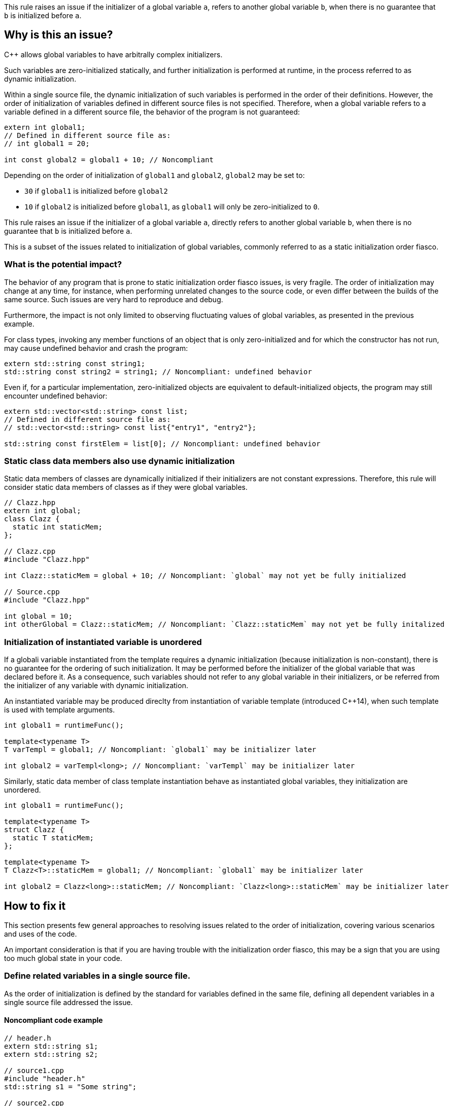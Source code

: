This rule raises an issue if the initializer of a global variable `a`,
refers to another global variable `b`, when there is no guarantee that `b` is initialized before `a`.

== Why is this an issue?

{cpp} allows global variables to have arbitrally complex initializers.

Such variables are zero-initialized statically,
and further initialization is performed at runtime,
in the process referred to as dynamic initialization.

Within a single source file, the dynamic initialization of such variables is performed in the order of their definitions.
However, the order of initialization of variables defined in different source files is not specified.
Therefore, when a global variable refers to a variable defined in a different source file,
the behavior of the program is not guaranteed:

[source,cpp]
----
extern int global1;
// Defined in different source file as:
// int global1 = 20;

int const global2 = global1 + 10; // Noncompliant
----

Depending on the order of initialization of `global1` and `global2`, `global2` may be set to:

* `30` if `global1` is initialized before `global2`
* `10` if `global2` is initialized before `global1`, as `global1` will only be zero-initialized to `0`.

This rule raises an issue if the initializer of a global variable `a`,
directly refers to another global variable `b`, when there is no guarantee that `b` is initialized before `a`.

This is a subset of the issues related to initialization of global variables,
commonly referred to as a static initialization order fiasco.

=== What is the potential impact?

The behavior of any program that is prone to static initialization order fiasco issues,
is very fragile.
The order of initialization may change at any time, for instance, when performing unrelated changes to the source code, or even differ between the builds of the same source.
Such issues are very hard to reproduce and debug.

Furthermore, the impact is not only limited to observing fluctuating values of global variables, as presented in the previous example.

For class types, invoking any member functions of an object that is only zero-initialized and 
for which the constructor has not run, may cause undefined behavior and crash the program:

[source,cpp]
----
extern std::string const string1;
std::string const string2 = string1; // Noncompliant: undefined behavior
----

Even if, for a particular implementation, zero-initialized objects are equivalent to default-initialized objects,
the program may still encounter undefined behavior:

[source,cpp]
----
extern std::vector<std::string> const list;
// Defined in different source file as:
// std::vector<std::string> const list{"entry1", "entry2"};

std::string const firstElem = list[0]; // Noncompliant: undefined behavior
----

=== Static class data members also use dynamic initialization

Static data members of classes are dynamically initialized if their initializers are not constant expressions.
Therefore, this rule will consider static data members of classes as if they were global variables.

[source,cpp]
----
// Clazz.hpp
extern int global;
class Clazz {
  static int staticMem;
};

// Clazz.cpp
#include "Clazz.hpp"

int Clazz::staticMem = global + 10; // Noncompliant: `global` may not yet be fully initialized

// Source.cpp
#include "Clazz.hpp"

int global = 10;
int otherGlobal = Clazz::staticMem; // Noncompliant: `Clazz::staticMem` may not yet be fully initalized
----

=== Initialization of instantiated variable is unordered

If a globali variable instantiated from the template requires a dynamic initialization (because initialization is non-constant),
there is no guarantee for the ordering of such initialization.
It may be performed before the initializer of the global variable that was declared before it.
As a consequence, such variables should not refer to any global variable in their initializers, 
or be referred from the initializer of any variable with dynamic initialization.

An instantiated variable may be produced direclty from instantiation of variable template (introduced {cpp}14),
when such template is used with template arguments.

[source,cpp]
----
int global1 = runtimeFunc();

template<typename T>
T varTempl = global1; // Noncompliant: `global1` may be initializer later

int global2 = varTempl<long>; // Noncompliant: `varTempl` may be initializer later
----

Similarly, static data member of class template instantiation behave as instantiated global variables,
they initialization are unordered.

[source,cpp]
----
int global1 = runtimeFunc();

template<typename T>
struct Clazz {
  static T staticMem;
};

template<typename T>
T Clazz<T>::staticMem = global1; // Noncompliant: `global1` may be initializer later

int global2 = Clazz<long>::staticMem; // Noncompliant: `Clazz<long>::staticMem` may be initializer later
----


== How to fix it

This section presents few general approaches to resolving issues related to the order of initialization,
covering various scenarios and uses of the code.

An important consideration is that if you are having trouble with the initialization order fiasco,
this may be a sign that you are using too much global state in your code.

=== Define related variables in a single source file.

As the order of initialization is defined by the standard for variables defined in the same file,
defining all dependent variables in a single source file addressed the issue.

==== Noncompliant code example

[source,cpp,diff-id=1,diff-type=noncompliant]
----
// header.h
extern std::string s1;
extern std::string s2;

// source1.cpp
#include "header.h"
std::string s1 = "Some string";

// source2.cpp
#include "header.h"
std::string s2 = s1 + " in other file"; // Noncompliant: `s1` may be initialized after `s2`
----

==== Compliant solution

[source,cpp,diff-id=1,diff-type=compliant]
----
// header.h
extern std::string s1;
extern std::string s2;

// source1.cpp
#include "header.h"
std::string s1 = "Some string";
std::string s2 = s1 + " in other file"; // Complaint: `s1` is initialized before `s2`

// source2.cpp
#include "header.h"
----

=== Force constant initialization of referred variable.

Order of initialization issues are limited to variables that are initialized at runtime (via dynamic initialization),
and do not affect variables that are initialized at compile time, via constant initialization.

A variable, even dynamically initialized, can safely use in its initializer data available at compile-time: literals or variables with constant initialization.

==== Noncompliant code example

[source,cpp,diff-id=2,diff-type=noncompliant]
----
// header.h
extern int const count;
extern std::vector<int> entries;

// source1.cpp
#include "header.h"
int const count = 20;

// source2.cpp
#include "header.h"
std::vector<int> entries(count); // Noncompliant: `count` may not initialized before `entries`
----

==== Compliant solution

If the project uses {cpp}11 or later standard, you may define the variable as `constexpr` to force constant initialization.
In case when the initialization cannot be performed at compile time, the program will be ill-formed.

[source,cpp,diff-id=2,diff-type=compliant]
----
// header.h
constexpr int count = 20;
extern std::vector<int> entries;

// source1.cpp
#include "header.h"

// source2.cpp
#include "header.h"
std::vector<int> entries(count); // Compliant: `count` is initialized at compile time to 20
----

If the project is limited to {cpp}98/{cpp}03, constant initialization is only supported for variables of integral types
that are defined as `const` and only use literals or other constants in their initializers.

[source,cpp]
----
// header.h
int const count = 20;
extern std::vector<int> entries;

// source1.cpp
#include "header.h"

// source2.cpp
#include "header.h"
std::vector<int> entries(count); // Compliant: `count` is initialized at compile time to 20
----

==== Handling class static data members

If a static data member is constant, its value may be defined in its class:
[source,cpp]
----
struct Clazz {
  static int const constMem = 10;
  static constexpr int constexprMem = 10;
};
----

However, in the case of `const` members and `constexpr` static data members before {cpp}17,
the definition of the variable needs to be provided when its address is taken or a reference to it is created.

Such a definition should not repeat the initializer, and can be placed in a source file (not in the header):
[source,cpp]
----
int const Clazz::constMem;
// separate `Clazz::constexprMem` definition is only required before C++17
int const Clazz::constexprMem; //  const is implied by `constexpr`
----

Or when using {cpp}17 or later in the header file with `inline` keyword.
[source,cpp]
----
inline int const Clazz::constMem;
// separate `Clazz::constexprMem` definition is not required in C++17 or later
----

==== Using `inline` to avoid multiple definitions.

In {cpp} variables declares as `const`, which also covers `constexpr`, has internal linkage.
This means that they are not visible outside of the translation unit.
As a consequence, multiple files can define constants with the same name, and each such file will contain an independent occurrence of the variable.

This also applies when the `const` variable is defined in a header file which is included from multiple files.
In the following example, each `source1.cpp` and `source2.cpp` files contains independent copies of variables `count`.

[source,cpp]
----
// header.h
constexpr int count = 20;

// source1.cpp
#include "header.h"

void print1() {
  std::cout << &count << std::endl;
}

// source2.cpp
#include "header.h"

void print2() {
  std::cout << &count << std::endl;
}
----

This behavior usually does not affect the code, as the value read from the variable is always the same because it is `const`.
However, taking the address of such a variable will produce different results (i.e., `print1` and `print2` will produce different outputs).

Since {cpp}17, this may be addressed by marking such variable as `inline`.

=== Replace global variable with static function variable

A static variable defined in the function body is initialized when the function is called for the first time,
so it is not possible to read its value before the initialization.
In consequence, replacing a global variable with a function that declares a static variable and returns a reference to it eliminates the order of initialization issues.

==== Noncompliant code example

[source,cpp,diff-id=3,diff-type=noncompliant]
----
// header.h
extern std::string s1;
extern std::string s2;

// source1.cpp
#include "header.h"
std::string s1 = "Some string";

// source2.cpp
#include "header.h"
std::string s2 = s1 + " in other file"; // Noncompliant: `s1` may be initialized after `s2`
----

==== Compliant solution

[source,cpp,diff-id=3,diff-type=compliant]
----
// header.h
std::string& getS1();
extern std::string s2;

// source1.cpp
#include "header.h"
std::string& getS1() {
  static std::string s1 = "Some string";
  return s1;
}

// source2.cpp
#include "header.h"

std::string s2 = getS1() + " in other file"; // Compliant: `s1` is initialized as part of `getS1()` call
----

While the above is sufficient to fix the issue,
replacing `s2` with a `getS2` function defined in a similar way would prevent future problems.

This solution is also applicable to the variable templates and static data members of class templates.

[source,cpp]
----
template<typename CharT>
std::basic_string<CharT> const basicBuildID = /* runtime initializer */;

std::string const buildID = basicBuildID<char>(); // Noncompliant: `basicBuildID<char>` may not be initialized
----

==== Compliant solution

[source,cpp]
----
template<typename CharT>
std::basic_string<CharT> const& getBuildID() {
  static std:basic_stirng<CharT> basicBuildID =  /* runtime initializer */;
  return basicBuildID;
}

std::string const buildID = getBuildID<char>(); // Compliant: `basicBuildID` is initialized as part of `getBuildID<char>()` call
----

=== Define variables as inline in the header

With the introduction of `inline` variables in {cpp}17, non-local variables can now be defined in the header without causing double-definition errors.
Dynamic initialization of any such `inline` variables is performed before any variable that is defined consistently after it in all source files.
This is generally true for variables defined in the same headers or in sources that always include a given header.

==== Noncompliant code example

[source,cpp,diff-id=5,diff-type=noncompliant]
----
// header.h
extern std::string s1;
extern std::string s2;

// source1.cpp
#include "header.h"
std::string s1 = "Some string";

// source2.cpp
#include "header.h"
std::string s2 = s1 + " in other file"; // Noncompliant: `s1` may be initialized after `s2`
----

==== Compliant solution

[source,cpp,diff-id=5,diff-type=compliant]
----
// header.h
inline std::string s1 = "Some string";
extern std::string s2;

// source1.cpp
#include "header.h"

// source2.cpp
#include "header.h"
std::string s2 = s1 + " in other file"; // Compliant: `s1` may be initialized after `s2`
----

Again, declaring `s1` in the header file is sufficient for addressing the issue,
however, changing `s2` to also be declared in the header file will prevent initialization order issues related to it.

==== `inline` and templates

Instantiations of variable templates and static data members of class template instantiation, are implicitly `inline`.
As a consequence, marking them as `inline` does not impact the order of initialization and does not prevent the issue from occurring.

== Resources

=== Documentation

* {cpp} reference - https://en.cppreference.com/w/cpp/language/siof[Static Initialization Order Fiasco]
* {cpp} reference - https://en.cppreference.com/w/cpp/language/initialization#Non-local_variables[Initialization of non-local variables]
* {cpp} reference - https://en.cppreference.com/w/cpp/language/zero_initialization[Zero-initialization]
* {cpp} reference - https://en.cppreference.com/w/cpp/language/constant_initialization[Constant initialization]
